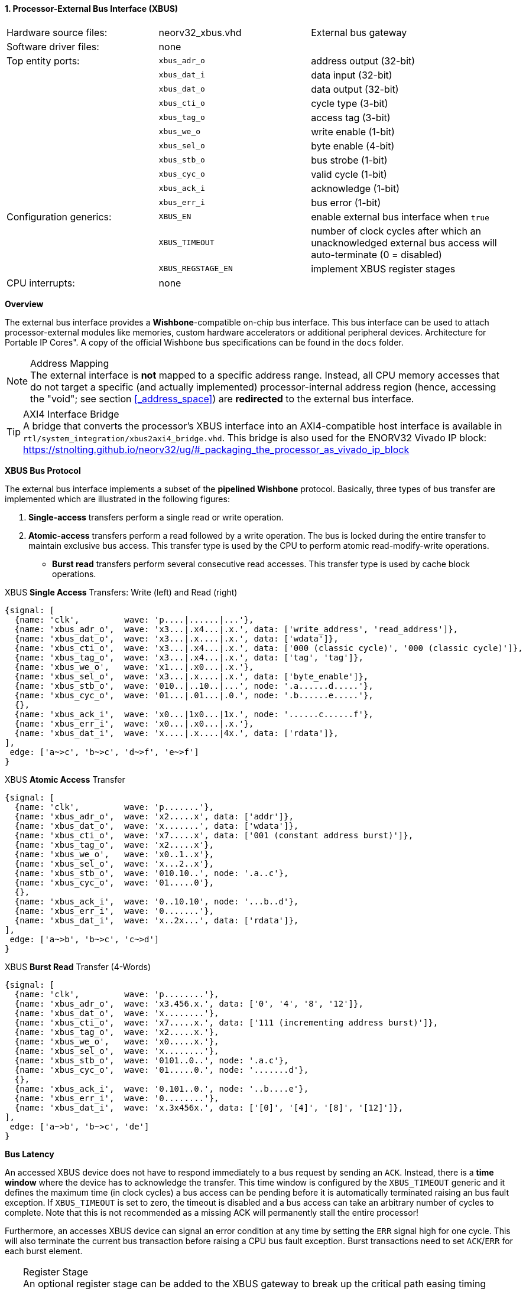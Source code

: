 <<<
:sectnums:
==== Processor-External Bus Interface (XBUS)

[cols="<3,<3,<4"]
[grid="none"]
|=======================
| Hardware source files:  | neorv32_xbus.vhd   | External bus gateway
| Software driver files:  | none               |
| Top entity ports:       | `xbus_adr_o`       | address output (32-bit)
|                         | `xbus_dat_i`       | data input (32-bit)
|                         | `xbus_dat_o`       | data output (32-bit)
|                         | `xbus_cti_o`       | cycle type (3-bit)
|                         | `xbus_tag_o`       | access tag (3-bit)
|                         | `xbus_we_o`        | write enable (1-bit)
|                         | `xbus_sel_o`       | byte enable (4-bit)
|                         | `xbus_stb_o`       | bus strobe (1-bit)
|                         | `xbus_cyc_o`       | valid cycle (1-bit)
|                         | `xbus_ack_i`       | acknowledge (1-bit)
|                         | `xbus_err_i`       | bus error (1-bit)
| Configuration generics: | `XBUS_EN`          | enable external bus interface when `true`
|                         | `XBUS_TIMEOUT`     | number of clock cycles after which an unacknowledged external bus access will auto-terminate (0 = disabled)
|                         | `XBUS_REGSTAGE_EN` | implement XBUS register stages
| CPU interrupts:         | none               |
|=======================


**Overview**

The external bus interface provides a **Wishbone**-compatible on-chip bus interface. This bus interface
can be used to attach processor-external modules like memories, custom hardware accelerators or additional
peripheral devices. Architecture for Portable IP Cores". A copy of the official Wishbone bus specifications
can be found in the `docs` folder.

.Address Mapping
[NOTE]
The external interface is **not** mapped to a specific address range. Instead, all CPU memory accesses that
do not target a specific (and actually implemented) processor-internal address region (hence, accessing the "void";
see section <<_address_space>>) are **redirected** to the external bus interface.

.AXI4 Interface Bridge
[TIP]
A bridge that converts the processor's XBUS interface into an AXI4-compatible host interface is available
in `rtl/system_integration/xbus2axi4_bridge.vhd`. This bridge is also used for the ENORV32 Vivado IP block:
https://stnolting.github.io/neorv32/ug/#_packaging_the_processor_as_vivado_ip_block


**XBUS Bus Protocol**

The external bus interface implements a subset of the **pipelined Wishbone** protocol.
Basically, three types of bus transfer are implemented which are illustrated in the following figures:

[start=1]
. **Single-access** transfers perform a single read or write operation.
. **Atomic-access** transfers perform a read followed by a write operation. The bus is locked during the entire transfer
to maintain exclusive bus access. This transfer type is used by the CPU to perform atomic read-modify-write operations.
* **Burst read** transfers perform several consecutive read accesses. This transfer type is used by cache block operations.

.XBUS **Single Access** Transfers: Write (left) and Read (right)
[wavedrom, format="svg", align="center"]
----
{signal: [
  {name: 'clk',         wave: 'p....|......|...'},
  {name: 'xbus_adr_o',  wave: 'x3...|.x4...|.x.', data: ['write_address', 'read_address']},
  {name: 'xbus_dat_o',  wave: 'x3...|.x....|.x.', data: ['wdata']},
  {name: 'xbus_cti_o',  wave: 'x3...|.x4...|.x.', data: ['000 (classic cycle)', '000 (classic cycle)']},
  {name: 'xbus_tag_o',  wave: 'x3...|.x4...|.x.', data: ['tag', 'tag']},
  {name: 'xbus_we_o',   wave: 'x1...|.x0...|.x.'},
  {name: 'xbus_sel_o',  wave: 'x3...|.x....|.x.', data: ['byte_enable']},
  {name: 'xbus_stb_o',  wave: '010..|..10..|...', node: '.a......d.....'},
  {name: 'xbus_cyc_o',  wave: '01...|.01...|.0.', node: '.b......e.....'},
  {},
  {name: 'xbus_ack_i',  wave: 'x0...|1x0...|1x.', node: '......c......f'},
  {name: 'xbus_err_i',  wave: 'x0...|.x0...|.x.'},
  {name: 'xbus_dat_i',  wave: 'x....|.x....|4x.', data: ['rdata']},
],
 edge: ['a~>c', 'b~>c', 'd~>f', 'e~>f']
}
----

.XBUS **Atomic Access** Transfer
[wavedrom, format="svg", align="center"]
----
{signal: [
  {name: 'clk',         wave: 'p.......'},
  {name: 'xbus_adr_o',  wave: 'x2.....x', data: ['addr']},
  {name: 'xbus_dat_o',  wave: 'x.......', data: ['wdata']},
  {name: 'xbus_cti_o',  wave: 'x7.....x', data: ['001 (constant address burst)']},
  {name: 'xbus_tag_o',  wave: 'x2.....x'},
  {name: 'xbus_we_o',   wave: 'x0..1..x'},
  {name: 'xbus_sel_o',  wave: 'x...2..x'},
  {name: 'xbus_stb_o',  wave: '010.10..', node: '.a..c'},
  {name: 'xbus_cyc_o',  wave: '01.....0'},
  {},
  {name: 'xbus_ack_i',  wave: '0..10.10', node: '...b..d'},
  {name: 'xbus_err_i',  wave: '0.......'},
  {name: 'xbus_dat_i',  wave: 'x..2x...', data: ['rdata']},
],
 edge: ['a~>b', 'b~>c', 'c~>d']
}
----

.XBUS **Burst Read** Transfer (4-Words)
[wavedrom, format="svg", align="center"]
----
{signal: [
  {name: 'clk',         wave: 'p........'},
  {name: 'xbus_adr_o',  wave: 'x3.456.x.', data: ['0', '4', '8', '12']},
  {name: 'xbus_dat_o',  wave: 'x........'},
  {name: 'xbus_cti_o',  wave: 'x7.....x.', data: ['111 (incrementing address burst)']},
  {name: 'xbus_tag_o',  wave: 'x2.....x.'},
  {name: 'xbus_we_o',   wave: 'x0.....x.'},
  {name: 'xbus_sel_o',  wave: 'x........'},
  {name: 'xbus_stb_o',  wave: '0101..0..', node: '.a.c'},
  {name: 'xbus_cyc_o',  wave: '01.....0.', node: '.......d'},
  {},
  {name: 'xbus_ack_i',  wave: '0.101..0.', node: '..b....e'},
  {name: 'xbus_err_i',  wave: '0........'},
  {name: 'xbus_dat_i',  wave: 'x.3x456x.', data: ['[0]', '[4]', '[8]', '[12]']},
],
 edge: ['a~>b', 'b~>c', 'de']
}
----


**Bus Latency**

An accessed XBUS device does not have to respond immediately to a bus request by sending an `ACK`.
Instead, there is a **time window** where the device has to acknowledge the transfer. This time window
is configured by the `XBUS_TIMEOUT` generic and it defines the maximum time (in clock cycles) a bus access can
be pending before it is automatically terminated raising an bus fault exception. If `XBUS_TIMEOUT` is set to zero,
the timeout is disabled and a bus access can take an arbitrary number of cycles to complete. Note that this is not
recommended as a missing ACK will permanently stall the entire processor!

Furthermore, an accesses XBUS device can signal an error condition at any time by setting the `ERR` signal
high for one cycle. This will also terminate the current bus transaction before raising a CPU bus fault exception.
Burst transactions need to set `ACK`/`ERR` for each burst element.

.Register Stage
[TIP]
An optional register stage can be added to the XBUS gateway to break up the critical path easing timing closure.
When `XBUS_REGSTAGE_EN` is _true_ all outgoing and incoming XBUS signals are registered increasing access latency
by two cycles. Furthermore, all outgoing signals (like the address) will be kept stable if there is no bus access
being initiated.


**Access Tag**

The XBUS tag signal `xbus_tag_o` provides additional information about the current access cycle.
The encoding is compatible to the AXI4 `xPROT` signal.

* `xbus_tag_o(0)` **P**: access is performed from **privileged** mode (machine-mode) when set
* `xbus_tag_o(1)` **NS**: this bit is hardwired to `0` indicating a **secure** access
* `xbus_tag_o(2)` **I**: access is an **instruction** fetch when set; access is a data access when cleared
